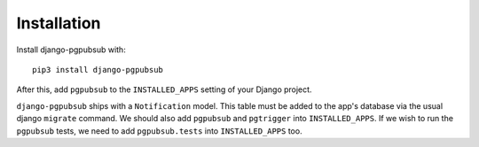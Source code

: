 Installation
============

Install django-pgpubsub with::

    pip3 install django-pgpubsub

After this, add ``pgpubsub`` to the ``INSTALLED_APPS``
setting of your Django project.

``django-pgpubsub`` ships with a ``Notification`` model. This table must
be added to the app's database via the usual django ``migrate`` command.
We should also add ``pgpubsub`` and ``pgtrigger`` into ``INSTALLED_APPS``.
If we wish to run the ``pgpubsub`` tests, we need to add
``pgpubsub.tests`` into ``INSTALLED_APPS`` too.
